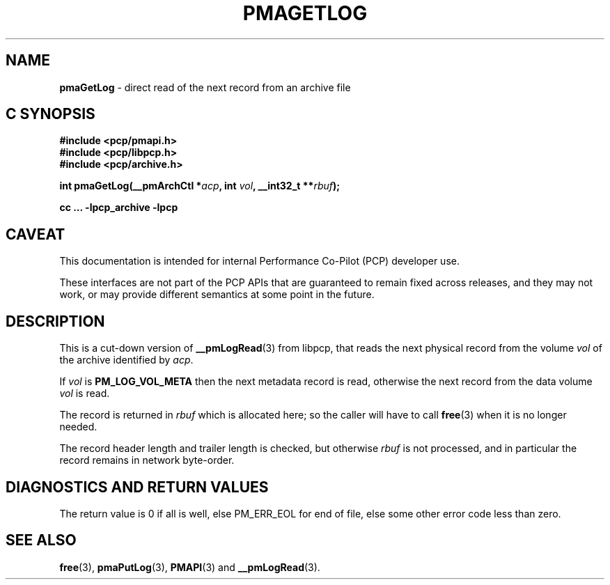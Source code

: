 '\"macro stdmacro
.\"
.\" Copyright (c) 2022 Ken McDonell.  All Rights Reserved.
.\"
.\" This program is free software; you can redistribute it and/or modify it
.\" under the terms of the GNU General Public License as published by the
.\" Free Software Foundation; either version 2 of the License, or (at your
.\" option) any later version.
.\"
.\" This program is distributed in the hope that it will be useful, but
.\" WITHOUT ANY WARRANTY; without even the implied warranty of MERCHANTABILITY
.\" or FITNESS FOR A PARTICULAR PURPOSE.  See the GNU General Public License
.\" for more details.
.\"
.\"
.TH PMAGETLOG 3 "PCP" "Performance Co-Pilot"
.SH NAME
\f3pmaGetLog\f1 \- direct read of the next record from an archive file
.SH "C SYNOPSIS"
.ft 3
#include <pcp/pmapi.h>
.br
#include <pcp/libpcp.h>
.br
#include <pcp/archive.h>
.sp
int pmaGetLog(__pmArchCtl *\fIacp\fP, int \fIvol\fP, __int32_t **\fIrbuf\fP);
.sp
cc ... \-lpcp_archive \-lpcp
.ft 1
.SH CAVEAT
This documentation is intended for internal Performance Co-Pilot
(PCP) developer use.
.PP
These interfaces are not part of the PCP APIs that are guaranteed to
remain fixed across releases, and they may not work, or may provide
different semantics at some point in the future.
.SH DESCRIPTION
.de CR
.ie t \f(CR\\$1\fR\\$2
.el \fI\\$1\fR\\$2
..
This is a cut-down version of
.BR __pmLogRead (3)
from libpcp, that reads the next physical record from the volume
.I vol
of the archive identified by
.IR acp .
.PP
If
.I vol
is
.B PM_LOG_VOL_META
then the next metadata record is read, otherwise the next record from
the data volume
.I vol
is read.
.PP
The record is returned in
.I rbuf
which is allocated here; so the caller will have to call
.BR free (3)
when it is no longer needed.
.PP
The record header length and trailer length is checked, but otherwise
.I rbuf
is not processed, and in particular the record remains in network byte-order.
.SH DIAGNOSTICS AND RETURN VALUES
The return value is 0 if all is well, else PM_ERR_EOL for end of file,
else some other error code less than zero.
.SH SEE ALSO
.BR free (3),
.BR pmaPutLog (3),
.BR PMAPI (3)
and
.BR __pmLogRead (3).

.\" control lines for scripts/man-spell
.\" +ok+ pmaGetLog pmaPutLog
